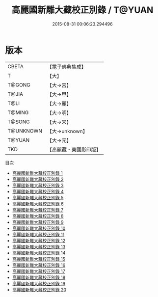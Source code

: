 #+TITLE: 高麗國新雕大藏校正別錄 / T@YUAN

#+DATE: 2015-08-31 00:06:23.294496
* 版本
 |     CBETA|【電子佛典集成】|
 |         T|【大】     |
 |    T@GONG|【大→宮】   |
 |     T@JIA|【大→甲】   |
 |      T@LI|【大→麗】   |
 |    T@MING|【大→明】   |
 |    T@SONG|【大→宋】   |
 | T@UNKNOWN|【大→unknown】|
 |    T@YUAN|【大→元】   |
 |       TKD|【高麗藏・東國影印版】|
目次
 - [[file:KR6s0003_001.txt][高麗國新雕大藏校正別錄 1]]
 - [[file:KR6s0003_002.txt][高麗國新雕大藏校正別錄 2]]
 - [[file:KR6s0003_003.txt][高麗國新雕大藏校正別錄 3]]
 - [[file:KR6s0003_004.txt][高麗國新雕大藏校正別錄 4]]
 - [[file:KR6s0003_005.txt][高麗國新雕大藏校正別錄 5]]
 - [[file:KR6s0003_006.txt][高麗國新雕大藏校正別錄 6]]
 - [[file:KR6s0003_007.txt][高麗國新雕大藏校正別錄 7]]
 - [[file:KR6s0003_008.txt][高麗國新雕大藏校正別錄 8]]
 - [[file:KR6s0003_009.txt][高麗國新雕大藏校正別錄 9]]
 - [[file:KR6s0003_010.txt][高麗國新雕大藏校正別錄 10]]
 - [[file:KR6s0003_011.txt][高麗國新雕大藏校正別錄 11]]
 - [[file:KR6s0003_012.txt][高麗國新雕大藏校正別錄 12]]
 - [[file:KR6s0003_013.txt][高麗國新雕大藏校正別錄 13]]
 - [[file:KR6s0003_014.txt][高麗國新雕大藏校正別錄 14]]
 - [[file:KR6s0003_015.txt][高麗國新雕大藏校正別錄 15]]
 - [[file:KR6s0003_016.txt][高麗國新雕大藏校正別錄 16]]
 - [[file:KR6s0003_017.txt][高麗國新雕大藏校正別錄 17]]
 - [[file:KR6s0003_018.txt][高麗國新雕大藏校正別錄 18]]
 - [[file:KR6s0003_019.txt][高麗國新雕大藏校正別錄 19]]
 - [[file:KR6s0003_020.txt][高麗國新雕大藏校正別錄 20]]
